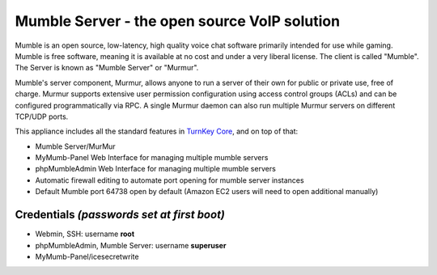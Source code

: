Mumble Server - the open source VoIP solution
=============================================

Mumble is an open source, low-latency, high quality voice chat 
software primarily intended for use while gaming. Mumble is 
free software, meaning it is available at no cost and under a very 
liberal license. The client is called "Mumble". The Server is 
known as "Mumble Server" or "Murmur".

Mumble's server component, Murmur, allows anyone to run a server 
of their own for public or private use, free of charge. Murmur 
supports extensive user permission configuration using access 
control groups (ACLs) and can be configured programmatically via 
RPC. A single Murmur daemon can also run multiple Murmur servers 
on different TCP/UDP ports.

This appliance includes all the standard features in `TurnKey Core`_,
and on top of that:

- Mumble Server/MurMur

- MyMumb-Panel Web Interface for managing multiple mumble servers
   
- phpMumbleAdmin Web Interface for managing multiple mumble servers

- Automatic firewall editing to automate port opening for mumble server instances

- Default Mumble port 64738 open by default (Amazon EC2 users will need to open additional manually)

Credentials *(passwords set at first boot)*
-------------------------------------------

-  Webmin, SSH: username **root**
-  phpMumbleAdmin, Mumble Server: username **superuser**
-  MyMumb-Panel/icesecretwrite

.. _TurnKey Core: https://www.turnkeylinux.org/core

